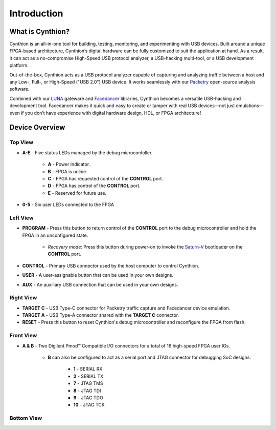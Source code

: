============
Introduction
============

What is Cynthion?
-----------------

Cynthion is an all-in-one tool for building, testing, monitoring, and experimenting with USB devices. Built around a unique FPGA-based architecture, Cynthion’s digital hardware can be fully customized to suit the application at hand. As a result, it can act as a no-compromise High-Speed USB protocol analyzer, a USB-hacking multi-tool, or a USB development platform.

Out-of-the-box, Cynthion acts as a USB protocol analyzer capable of capturing and analyzing traffic between a host and any Low-, Full-, or High-Speed ("USB 2.0") USB device. It works seamlessly with our `Packetry <https://github.com/greatscottgadgets/packetry>`__ open-source analysis software.

Combined with our `LUNA <https://luna.readthedocs.io>`__ gateware and `Facedancer <https://facedancer.readthedocs.io>`__ libraries, Cynthion becomes a versatile USB-hacking and development tool. Facedancer makes it quick and easy to create or tamper with real USB devices—not just emulations—even if you don’t have experience with digital hardware design, HDL, or FPGA architecture!


Device Overview
---------------


Top View
~~~~~~~~

.. image:: ../images/cynthion-top.svg
  :width: 300
  :alt: Cynthion Top View

- **A-E** - Five status LEDs managed by the debug microcontoller.

    - **A** - Power Indicator.
    - **B** - FPGA is online.
    - **C** - FPGA has requested control of the  **CONTROL** port.
    - **D** - FPGA has control of the **CONTROL** port.
    - **E** - Reserved for future use.

- **0-5** - Six user LEDs connected to the FPGA


Left View
~~~~~~~~~

.. image:: ../images/cynthion-left.svg
  :width: 400
  :alt: Cynthion Left View

- **PROGRAM** - Press this button to return control of the **CONTROL** port to the debug microcontroller and hold the FPGA in an unconfigured state.

    - *Recovery mode*: Press this button during power-on to invoke the `Saturn-V <https://github.com/greatscottgadgets/saturn-v>`__ bootloader on the **CONTROL** port.

- **CONTROL**  - Primary USB connector used by the host computer to control Cynthion.
- **USER**     - A user-assignable button that can be used in your own designs.
- **AUX**      - An auxiliary USB connection that can be used in your own designs.


Right View
~~~~~~~~~~

.. image:: ../images/cynthion-right.svg
  :width: 400
  :alt: Cynthion Right View

- **TARGET C** - USB Type-C connector for Packetry traffic capture and Facedancer device emulation.
- **TARGET A** - USB Type-A connector shared with the **TARGET C** connector.
- **RESET**    - Press this button to reset Cynthion's debug microcontroller and reconfigure the FPGA from flash.


Front View
~~~~~~~~~~

.. image:: ../images/cynthion-front.svg
  :width: 400
  :alt: Cynthion Front View

- **A & B** - Two Digilent Pmod™ Compatible I/O connectors for a total of 16 high-speed FPGA user IOs.

    - **B** can also be configured to act as a serial port and JTAG connector for debugging SoC designs:

        - **1**  - SERIAL RX
        - **2**  - SERIAL TX
        - **7**  - JTAG TMS
        - **8**  - JTAG TDI
        - **9**  - JTAG TDO
        - **10** - JTAG TCK



Bottom View
~~~~~~~~~~~

.. image:: ../images/cynthion-bottom.svg
  :width: 300
  :alt: Cynthion Bottom View
